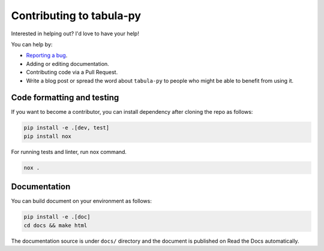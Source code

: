 Contributing to tabula-py
=========================

Interested in helping out? I'd love to have your help!

You can help by:


* `Reporting a bug <https://github.com/chezou/tabula-py/issues>`_.
* Adding or editing documentation.
* Contributing code via a Pull Request.
* Write a blog post or spread the word about ``tabula-py`` to people who might be able to benefit from using it.


Code formatting and testing
---------------------------

If you want to become a contributor, you can install dependency after cloning the repo as follows:

.. code-block:: bash

   pip install -e .[dev, test]
   pip install nox

For running tests and linter, run nox command.

.. code-block:: bash

   nox .


Documentation
-------------

You can build document on your environment as follows:

.. code-block:: bash

   pip install -e .[doc]
   cd docs && make html

The documentation source is under ``docs/`` directory and the document is published on Read the Docs automatically.
